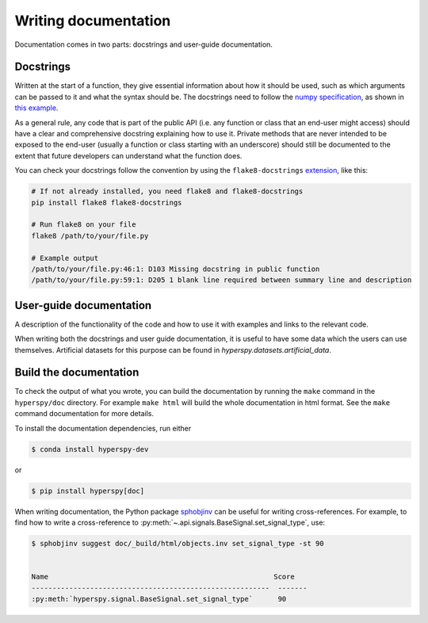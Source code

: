 

.. _writing_documentation-label:

Writing documentation
=====================

Documentation comes in two parts: docstrings and user-guide documentation.

Docstrings
^^^^^^^^^^

Written at the start of a function, they give essential information
about how it should be used, such as which arguments can be passed to it and
what the syntax should be. The docstrings need to follow the `numpy
specification <https://numpydoc.readthedocs.io/en/latest/format.html#docstring-standard>`_, 
as shown in `this example
<https://numpydoc.readthedocs.io/en/latest/example.html>`_.

As a general rule, any code that is part of the public API (i.e. any function
or class that an end-user might access) should have a clear and comprehensive
docstring explaining how to use it. Private methods that are never intended to
be exposed to the end-user (usually a function or class starting with an underscore)
should still be documented to the extent that future developers can understand
what the function does.

You can check your docstrings follow the convention by using the
``flake8-docstrings`` `extension <https://pypi.org/project/flake8-docstrings/>`_,
like this:

.. code:: bash

   # If not already installed, you need flake8 and flake8-docstrings
   pip install flake8 flake8-docstrings

   # Run flake8 on your file
   flake8 /path/to/your/file.py

   # Example output
   /path/to/your/file.py:46:1: D103 Missing docstring in public function
   /path/to/your/file.py:59:1: D205 1 blank line required between summary line and description


User-guide documentation
^^^^^^^^^^^^^^^^^^^^^^^^

A description of the functionality of the code and
how to use it with examples and links to the relevant code.

When writing both the docstrings and user guide documentation, it is useful to
have some data which the users can use themselves. Artificial
datasets for this purpose can be found in `hyperspy.datasets.artificial_data`.

Build the documentation
^^^^^^^^^^^^^^^^^^^^^^^

To check the output of what you wrote, you can build
the documentation by running the ``make`` command in the ``hyperspy/doc``
directory. For example ``make html`` will build the whole documentation in
html format. See the ``make`` command documentation for more details.

To install the documentation dependencies, run either

.. code-block:: bash

    $ conda install hyperspy-dev

or

.. code-block:: bash

    $ pip install hyperspy[doc]


When writing documentation, the Python package `sphobjinv
<https://github.com/bskinn/sphobjinv>`_ can be useful for writing
cross-references. For example, to find how to write a cross-reference to
:py:meth:`~.api.signals.BaseSignal.set_signal_type`, use:


.. code-block:: bash

  $ sphobjinv suggest doc/_build/html/objects.inv set_signal_type -st 90


  Name                                                      Score
  ---------------------------------------------------------  -------
  :py:meth:`hyperspy.signal.BaseSignal.set_signal_type`      90
